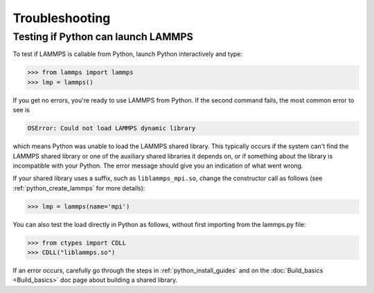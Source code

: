 Troubleshooting
***************

Testing if Python can launch LAMMPS
===================================

To test if LAMMPS is callable from Python, launch Python interactively
and type:

.. code-block:: python

   >>> from lammps import lammps
   >>> lmp = lammps()

If you get no errors, you're ready to use LAMMPS from Python.  If the
second command fails, the most common error to see is

.. code-block:: bash

   OSError: Could not load LAMMPS dynamic library

which means Python was unable to load the LAMMPS shared library.  This
typically occurs if the system can't find the LAMMPS shared library or
one of the auxiliary shared libraries it depends on, or if something
about the library is incompatible with your Python.  The error message
should give you an indication of what went wrong.

If your shared library uses a suffix, such as ``liblammps_mpi.so``, change
the constructor call as follows (see :ref:`python_create_lammps` for more details):

.. code-block:: python

   >>> lmp = lammps(name='mpi')

You can also test the load directly in Python as follows, without
first importing from the lammps.py file:

.. code-block:: python

   >>> from ctypes import CDLL
   >>> CDLL("liblammps.so")

If an error occurs, carefully go through the steps in :ref:`python_install_guides` and on the
:doc:`Build_basics <Build_basics>` doc page about building a shared library.
